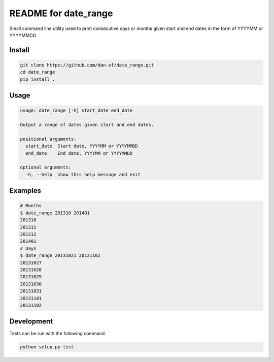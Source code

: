 README for date_range
=====================

Small command line utility used to print consecutive days or months given start and end dates in the form of YYYYMM or YYYYMMDD

Install
-------

.. code-block:: bash

    git clone https://github.com/dan-sf/date_range.git
    cd date_range
    pip install .

Usage
-----

.. code-block:: bash

    usage: date_range [-h] start_date end_date

    Output a range of dates given start and end dates.

    positional arguments:
      start_date  Start date, YYYYMM or YYYYMMDD
      end_date    End date, YYYYMM or YYYYMMDD

    optional arguments:
      -h, --help  show this help message and exit

Examples
--------

.. code-block:: bash

    # Months
    $ date_range 201310 201401
    201310
    201311
    201312
    201401
    # Days
    $ date_range 20131021 20131102
    20131027
    20131028
    20131029
    20131030
    20131031
    20131101
    20131102

Development
-----------

Tests can be run with the following command.

.. code-block:: bash

    python setup.py test

